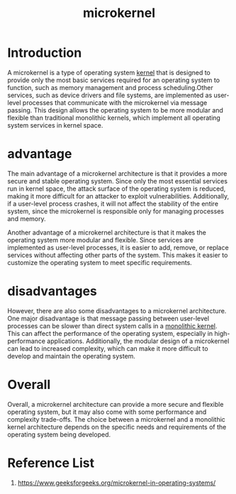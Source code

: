 :PROPERTIES:
:ID:       0a48adc4-8a91-48b7-bb10-8c4b9d0cef6f
:END:
#+title: microkernel
#+filetags:  

* Introduction
A microkernel is a type of operating system [[id:fc1c07c3-0d30-4eeb-a145-c018ddf16463][kernel]] that is designed to provide only the most basic services required for an operating system to function, such as memory management and process scheduling.Other services, such as device drivers and file systems, are implemented as user-level processes that communicate with the microkernel via message passing. This design allows the operating system to be more modular and flexible than traditional monolithic kernels, which implement all operating system services in kernel space.

* advantage
The main advantage of a microkernel architecture is that it provides a more secure and stable operating system. Since only the most essential services run in kernel space, the attack surface of the operating system is reduced, making it more difficult for an attacker to exploit vulnerabilities. Additionally, if a user-level process crashes, it will not affect the stability of the entire system, since the microkernel is responsible only for managing processes and memory.

Another advantage of a microkernel architecture is that it makes the operating system more modular and flexible. Since services are implemented as user-level processes, it is easier to add, remove, or replace services without affecting other parts of the system. This makes it easier to customize the operating system to meet specific requirements.

* disadvantages
However, there are also some disadvantages to a microkernel architecture. One major disadvantage is that message passing between user-level processes can be slower than direct system calls in a [[id:f67fabdd-5544-4375-b131-06ff31cf19b8][monolithic kernel]]. This can affect the performance of the operating system, especially in high-performance applications. Additionally, the modular design of a microkernel can lead to increased complexity, which can make it more difficult to develop and maintain the operating system.

* Overall
Overall, a microkernel architecture can provide a more secure and flexible operating system, but it may also come with some performance and complexity trade-offs. The choice between a microkernel and a monolithic kernel architecture depends on the specific needs and requirements of the operating system being developed.

* Reference List
1. https://www.geeksforgeeks.org/microkernel-in-operating-systems/
